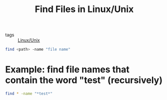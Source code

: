 :PROPERTIES:
:ID:       e781d58b-0cb0-43b1-bf1d-a524249b0ced
:END:
#+title: Find Files in Linux/Unix
#+filetags: :Linux_Unix:

- tags :: [[id:bf667a76-fa23-41cc-969f-3e8500776df0][Linux/Unix]]

#+begin_src sh
find <path> -name "file name"
#+end_src

* Example: find file names that contain the word "test" (recursively)

#+begin_src sh
find * -name "*test*"
#+end_src


